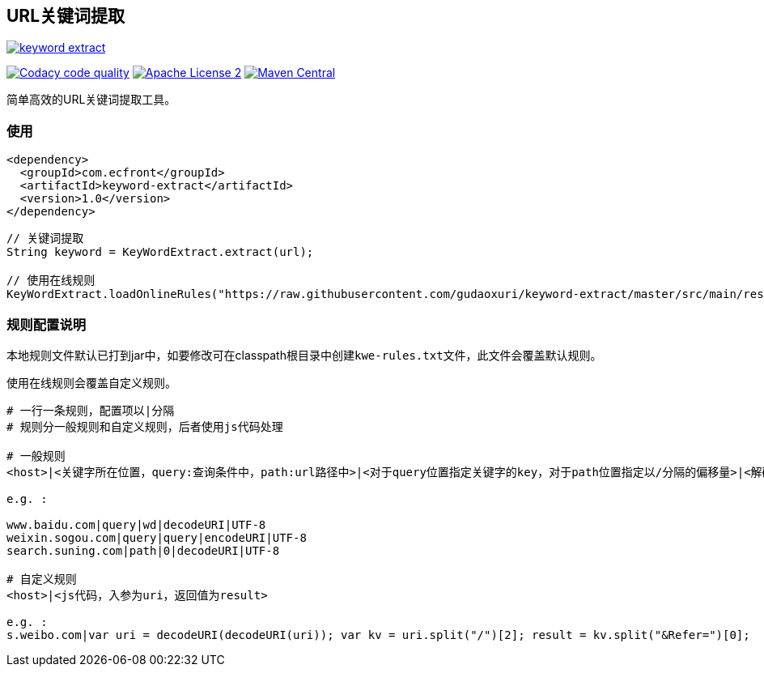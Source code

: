 == URL关键词提取

image::https://img.shields.io/travis/gudaoxuri/keyword-extract.svg[link="https://travis-ci.org/gudaoxuri/keyword-extract"]
image:https://api.codacy.com/project/badge/Grade/f2fc8d2aa9594a0bae6e2a445caa56db["Codacy code quality", link="https://www.codacy.com/app/gudaoxuri/keyword-extract?utm_source=github.com&utm_medium=referral&utm_content=gudaoxuri/keyword-extract&utm_campaign=Badge_Grade"]
image:https://img.shields.io/badge/license-ASF2-blue.svg["Apache License 2",link="https://www.apache.org/licenses/LICENSE-2.0.txt"]
image:https://maven-badges.herokuapp.com/maven-central/com.ecfront/keyword-extract/badge.svg["Maven Central",link="https://maven-badges.herokuapp.com/maven-central/com.ecfront/keyword-extract/"]


简单高效的URL关键词提取工具。

=== 使用

[source,xml]
----
<dependency>
  <groupId>com.ecfront</groupId>
  <artifactId>keyword-extract</artifactId>
  <version>1.0</version>
</dependency>
----

[source,java]
----
// 关键词提取
String keyword = KeyWordExtract.extract(url);

// 使用在线规则
KeyWordExtract.loadOnlineRules("https://raw.githubusercontent.com/gudaoxuri/keyword-extract/master/src/main/resources/kwe-rules.txt");
----


=== 规则配置说明

本地规则文件默认已打到jar中，如要修改可在classpath根目录中创建``kwe-rules.txt``文件，此文件会覆盖默认规则。

使用在线规则会覆盖自定义规则。

----
# 一行一条规则，配置项以|分隔
# 规则分一般规则和自定义规则，后者使用js代码处理

# 一般规则
<host>|<关键字所在位置，query:查询条件中，path:url路径中>|<对于query位置指定关键字的key，对于path位置指定以/分隔的偏移量>|<解码方式，目前只支持decodeURI>|<编码>

e.g. :

www.baidu.com|query|wd|decodeURI|UTF-8
weixin.sogou.com|query|query|encodeURI|UTF-8
search.suning.com|path|0|decodeURI|UTF-8

# 自定义规则
<host>|<js代码，入参为uri，返回值为result>

e.g. :
s.weibo.com|var uri = decodeURI(decodeURI(uri)); var kv = uri.split("/")[2]; result = kv.split("&Refer=")[0];
----
